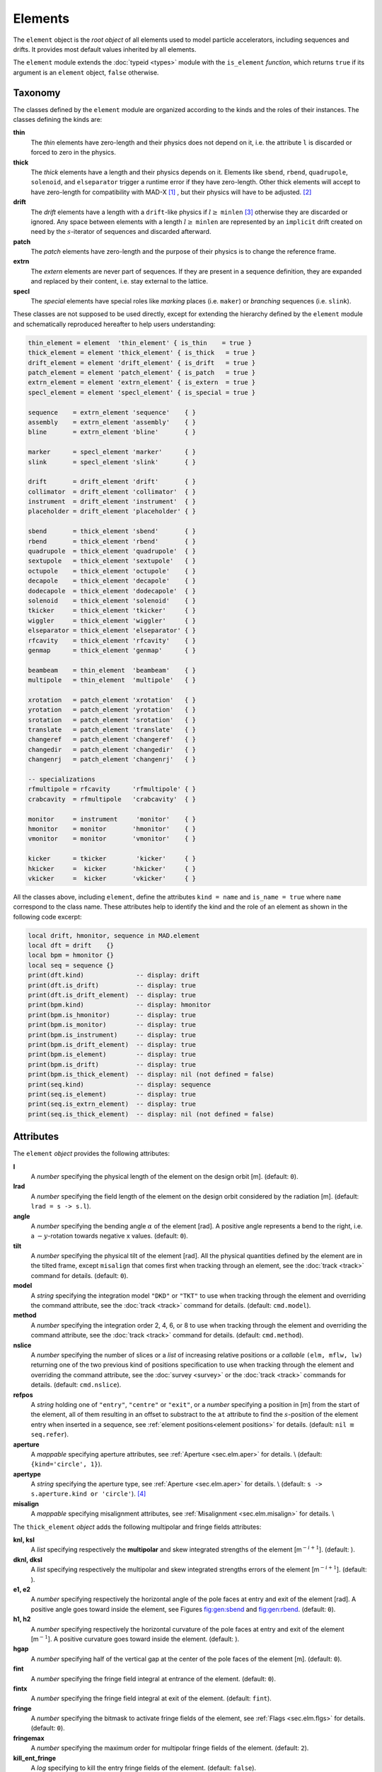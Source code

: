Elements
========
.. _ch.gen.elems:

The ``element`` object is the *root object* of all elements used to model particle accelerators, including sequences and drifts. It provides most default values inherited by all elements.

The ``element`` module extends the :doc:`typeid <types>` module with the ``is_element`` *function*, which returns ``true`` if its argument is an ``element`` object, ``false`` otherwise.

Taxonomy
--------

The classes defined by the ``element`` module are organized according to the kinds and the roles of their instances. The classes defining the kinds are:

**thin**
	  The *thin* elements have zero-length and their physics does not depend on it, i.e. the attribute ``l`` is discarded or forced to zero in the physics.

**thick**
	 The *thick* elements have a length and their physics depends on it. Elements like ``sbend``, ``rbend``, ``quadrupole``, ``solenoid``, and ``elseparator`` trigger a runtime error if they have zero-length. Other thick elements will accept to have zero-length for compatibility with MAD-X [#f1]_ , but their physics will have to be adjusted. [#f2]_ 

**drift**
	 The *drift* elements have a length with a ``drift``-like physics if :math:`l\geq` ``minlen`` [#f3]_ otherwise they are discarded or ignored. Any space between elements with a length :math:`l\geq` ``minlen`` are represented by an ``implicit`` drift created on need by the :math:`s`-iterator of sequences and discarded afterward.

**patch**
	 The *patch* elements have zero-length and the purpose of their physics is to change the reference frame.

**extrn**
	 The *extern* elements are never part of sequences. If they are present in a sequence definition, they are expanded and replaced by their content, i.e. stay external to the lattice.

**specl**
	 The *special* elements have special roles like *marking* places (i.e. ``maker``) or *branching* sequences (i.e. ``slink``).

These classes are not supposed to be used directly, except for extending the hierarchy defined by the ``element`` module and schematically reproduced hereafter to help users understanding:

.. code-block:: lua
	
	thin_element = element  'thin_element' { is_thin    = true }
	thick_element = element 'thick_element' { is_thick   = true }
	drift_element = element 'drift_element' { is_drift   = true }
	patch_element = element 'patch_element' { is_patch   = true }
	extrn_element = element 'extrn_element' { is_extern  = true }
	specl_element = element 'specl_element' { is_special = true }
	
	sequence    = extrn_element 'sequence'    { }
	assembly    = extrn_element 'assembly'    { }
	bline       = extrn_element 'bline'       { }
	
	marker      = specl_element 'marker'      { }
	slink       = specl_element 'slink'       { }
	
	drift       = drift_element 'drift'       { }
	collimator  = drift_element 'collimator'  { }
	instrument  = drift_element 'instrument'  { }
	placeholder = drift_element 'placeholder' { }
	
	sbend       = thick_element 'sbend'       { }
	rbend       = thick_element 'rbend'       { }
	quadrupole  = thick_element 'quadrupole'  { }
	sextupole   = thick_element 'sextupole'   { }
	octupole    = thick_element 'octupole'    { }
	decapole    = thick_element 'decapole'    { }
	dodecapole  = thick_element 'dodecapole'  { }
	solenoid    = thick_element 'solenoid'    { }
	tkicker     = thick_element 'tkicker'     { }
	wiggler     = thick_element 'wiggler'     { }
	elseparator = thick_element 'elseparator' { }
	rfcavity    = thick_element 'rfcavity'    { }
	genmap      = thick_element 'genmap'      { }
	
	beambeam    = thin_element  'beambeam'    { }
	multipole   = thin_element  'multipole'   { }
	
	xrotation   = patch_element 'xrotation'   { }
	yrotation   = patch_element 'yrotation'   { }
	srotation   = patch_element 'srotation'   { }
	translate   = patch_element 'translate'   { }
	changeref   = patch_element 'changeref'   { }
	changedir   = patch_element 'changedir'   { }
	changenrj   = patch_element 'changenrj'   { }
	
	-- specializations
	rfmultipole = rfcavity      'rfmultipole' { }
	crabcavity  = rfmultipole   'crabcavity'  { }
	
	monitor     = instrument     'monitor'    { }
	hmonitor    = monitor       'hmonitor'    { }
	vmonitor    = monitor       'vmonitor'    { }
	
	kicker      = tkicker        'kicker'     { }
	hkicker     =  kicker       'hkicker'     { }
	vkicker     =  kicker       'vkicker'     { }


All the classes above, including ``element``, define the attributes ``kind = name`` and ``is_name = true`` where ``name`` correspond to the class name. These attributes help to identify the kind and the role of an element as shown in the following code excerpt:

.. code-block:: lua
	
	local drift, hmonitor, sequence in MAD.element
	local dft = drift    {}
	local bpm = hmonitor {}
	local seq = sequence {}
	print(dft.kind)              -- display: drift
	print(dft.is_drift)          -- display: true
	print(dft.is_drift_element)  -- display: true
	print(bpm.kind)              -- display: hmonitor
	print(bpm.is_hmonitor)       -- display: true
	print(bpm.is_monitor)        -- display: true
	print(bpm.is_instrument)     -- display: true
	print(bpm.is_drift_element)  -- display: true
	print(bpm.is_element)        -- display: true
	print(bpm.is_drift)          -- display: true
	print(bpm.is_thick_element)  -- display: nil (not defined = false)
	print(seq.kind)              -- display: sequence
	print(seq.is_element)        -- display: true
	print(seq.is_extrn_element)  -- display: true
	print(seq.is_thick_element)  -- display: nil (not defined = false)


Attributes
----------

The ``element`` *object* provides the following attributes:

**l**
	 A *number* specifying the physical length of the element on the design orbit [m]. (default: ``0``).

**lrad**
	 A *number* specifying the field length of the element on the design orbit considered by the radiation [m]. (default: :literal:`lrad = \s -> s.l`).

**angle**
	 A *number* specifying the bending angle :math:`\alpha` of the element [rad]. A positive angle represents a bend to the right, i.e. a :math:`-y`-rotation towards negative x values. (default: ``0``).

**tilt**
	 A *number* specifying the physical tilt of the element [rad]. All the physical quantities defined by the element are in the tilted frame, except ``misalign`` that comes first when tracking through an element, see the :doc:`track <track>` command for details. (default: ``0``).

**model**
	 A *string* specifying the integration model ``"DKD"`` or ``"TKT"`` to use when tracking through the element and overriding the command attribute, see the :doc:`track <track>` command for details. (default: ``cmd.model``).

**method**
	 A *number* specifying the integration order 2, 4, 6, or 8 to use when tracking through the element and overriding the command attribute, see the :doc:`track <track>` command for details. (default: ``cmd.method``).

**nslice**
	 A *number* specifying the number of slices or a *list* of increasing relative positions or a *callable* ``(elm, mflw, lw)`` returning one of the two previous kind of positions specification to use when tracking through the element and overriding the command attribute, see the :doc:`survey <survey>` or the :doc:`track <track>` commands for details. (default: ``cmd.nslice``).

**refpos**
	 A *string* holding one of ``"entry"``, ``"centre"`` or ``"exit"``, or a *number* specifying a position in [m] from the start of the element, all of them resulting in an offset to substract to the ``at`` attribute to find the :math:`s`-position of the element entry when inserted in a sequence, see :ref:`element positions<element positions>` for details. (default: ``nil`` :math:`\equiv` ``seq.refer``).

**aperture**
	 A *mappable* specifying aperture attributes, see :ref:`Aperture <sec.elm.aper>` for details. \\
	 (default: ``{kind='circle', 1}``).

**apertype**
	 A *string* specifying the aperture type, see :ref:`Aperture <sec.elm.aper>` for details. \\
	 (default: :literal:`\s -> s.aperture.kind or 'circle'`). [#f4]_ 

**misalign**
	 A *mappable* specifying misalignment attributes, see :ref:`Misalignment <sec.elm.misalign>` for details. \\



The ``thick_element`` *object* adds the following multipolar and fringe fields attributes:

**knl, ksl**
	 A *list* specifying respectively the **multipolar** and skew integrated strengths of the element [m\ :math:`^{-i+1}`]. (default: ).

**dknl, dksl**
	 A *list* specifying respectively the multipolar and skew integrated strengths errors of the element [m\ :math:`^{-i+1}`]. (default: ).

**e1, e2**
	 A *number* specifying respectively the horizontal angle of the pole faces at entry and exit of the element [rad]. A positive angle goes toward inside the element, see Figures `<fig:gen:sbend>`_ and `<fig:gen:rbend>`_. (default: ``0``).

**h1, h2**
	 A *number* specifying respectively the horizontal curvature of the pole faces at entry and exit of the element [m\ :math:`^{-1}`]. A positive curvature goes toward inside the element. (default: ).

**hgap**
	 A *number* specifying half of the vertical gap at the center of the pole faces of the element [m]. (default: ``0``).

**fint**
	 A *number* specifying the fringe field integral at entrance of the element. (default: ``0``).

**fintx**
	 A *number* specifying the fringe field integral at exit of the element. (default: ``fint``).

**fringe**
	 A *number* specifying the bitmask to activate fringe fields of the element, see :ref:`Flags <sec.elm.flgs>` for details. (default: ``0``).

**fringemax**
	 A *number* specifying the maximum order for multipolar fringe fields of the element. (default: ``2``).

**kill_ent_fringe**
	 A *log* specifying to kill the entry fringe fields of the element. (default: ``false``).

**kill_exi_fringe**
	 A *log* specifying to kill the entry fringe fields of the element. (default: ``false``).

**f1, f2**
	 A *number* specifying quadrupolar fringe field first and second parameter of SAD. (default: ``0``).


Methods
-------

The ``element`` object provides the following methods:

**select**
	 A *method*	``([flg])`` to select the element for the flags ``flg`` (default: ``selected``).

**deselect**
	 A *method*	``([flg])`` to deselect the element for the flags ``flg`` (default: ``selected``).

**is_selected**
	 A *method*	``([flg])`` to test the element for the flags ``flg`` (default: ``selected``).

**is_disabled**
	 A *method*	``()`` to test if the element is *disabled*, which is equivalent to call the method ``is_selected(disabled)``.

**is_observed**
	 A *method*	``()`` to test if the element is *observed*, which is equivalent to call the method ``is_selected(observed)``.

**is_implicit**
	 A *method*	``()`` to test if the element is *implicit*, which is equivalent to call the method ``is_selected(implicit)``.


The ``drift_element`` and ``thick_element`` objects provide the following extra methods, see :ref:`sub-elements <sec.elm.subelm>` for details about the ``sat`` attribute:

**index_sat**
	 A *method*	``(sat, [cmp])`` returning the lowest index ``idx`` (starting from 1) of the first sub-element with a relative position from the element entry that compares ``true`` with the *number* ``sat`` using the optional \CALBLA{cmp(sat, self[idx].sat)} (default: ``"=="``), or ``#self+1``. In the presence of multiple equal positions, ``"<="`` (resp. ``">="``) will return the lowest index of the position while ``"<"`` (resp. ``">"``) the lowest index next to the position for ascending (resp. descending) order.

**insert_sat**
	 A *method*	``(elm, [cmp])`` returning the element after inserting the sub-element ``elm`` at the index determined by ``:index_sat(elm.sat, [cmp])`` using the optional \CALBLA{cmp} (default: ``"<"``).

**replace_sat**
	 A *method*	``(elm)`` returning the replaced sub-element found at the index determined by ``:index_sat(elm.sat)`` by the new sub-element ``elm``, or ``nil``.

**remove_sat**
	 A *method*	``(sat)`` returning the removed sub-element found at the index determined by ``:index_sat(sat)``, or ``nil``.


Metamethods
-----------

The ``element`` object provides the following metamethods:

**__len**
	 A *metamethod*	``()`` overloading the length operator ``#`` to return the number of subelements in the *list* part of the element.

**__add**
	 A *metamethod*	``(obj)`` overloading the binary operator ``+`` to build a ``bline`` object from the juxtaposition of two elements.

**__mul**
	 A *metamethod*	``(n)`` overloading the binary operator ``*`` to build a ``bline`` object from the repetition of an element ``n`` times, i.e. one of the two operands must be a *number*.

**__unm**
	 A *metamethod*	``(n)`` overloading the unary operator ``-`` to build a ``bline`` object from the turning of an element, i.e. reflect the element.

**__tostring**
	 A *metamethod*	``()`` returning a *string* built from the element information, e.g. ``print(monitor 'bpm' {})`` display the *string* ``":monitor: 'bpm' memory-address``


The operators overloading of elements allows to unify sequence and beamline definitions in a consistent and simple way, noting that ``sequence`` and ``bline`` are (external) elements too.



**__elem**
	 A unique private *reference* that characterizes elements.


Elements
--------

Some elements define new attributes or override the default values provided by the *root object* ``element``. The following subsections describe the elements supported by \MAD.

SBend
"""""

The ``sbend`` element is a sector bending magnet with a curved reference system as shown in :numref:`fig-gen-sbend`, and defines or overrides the following attributes:

**k0**
	A ``number`` specifying the dipolar strength of the element [:math:`\mathrm{m}^{-1}`].
	(default: :literal:`k0 = \s -> s.angle/s.l`). [#f5]_ [#f6]_

**k0s**
	 A *number* specifying the dipolar skew strength of the element [m\ :math:`^{-1}`]. (default: ``0``).

**k1, k1s**
	 A *number* specifying respectively the quadrupolar and skew strengths of the element [m\ :math:`^{-2}`]. (default: ``0``).

**k2, k2s**
	 A *number* specifying respectively the sextupolar and skew strengths of the element [m\ :math:`^{-3}`]. (default: ``0``).

**fringe**
	 Set to flag ``fringe.bend`` to activate the fringe fields by default, see :ref:`Flags <sec.elm.flgs>` for details.

.. figure:: fig/elm_refsys_sbend.jpg
	:name: fig-gen-sbend
	:align: center

	Reference system for a sector bending magnet.

RBend
"""""

The ``rbend`` element is a rectangular bending magnet with a straight reference system as shown in :numref:`fig-gen-rbend`, and defines or overrides the following attributes:

**k0**
	A ``number`` specifying the dipolar strength of the element [:math:`\mathrm{m}^{-1}`].
	(default: :literal:`k0 = \s -> s.angle/s.l`). [#f5]_ [#f6]_

**k0s**
	 A *number* specifying the dipolar skew strength of the element [m\ :math:`^{-1}`]. (default: ``0``).

**k1, k1s**
	 A *number* specifying respectively the quadrupolar and skew strengths of the element [m\ :math:`^{-2}`]. (default: ``0``).

**k2, k2s**
	 A *number* specifying respectively the sextupolar and skew strengths of the element [m\ :math:`^{-3}`]. (default: ``0``).

**fringe**
	 Set to flag ``fringe.bend`` to activate the fringe fields by default, see :ref:`Flags <sec.elm.flgs>` for details.

**true_rbend**
	 A *log* specifying if this ``rbend`` element behaves like (``false``) a ``sbend`` element with parallel pole faces, i.e. :math:`e_1=e_2=\alpha/2` in Figure `<fig:gen:sbend>`_ , or like (``true``) a rectangular bending magnet with a straight reference system as shown in Figure `<fig:gen:rbend>`_ . (default: ``false``). [#f6]_

.. figure:: fig/elm_refsys_rbend.jpg
	:name: fig-gen-rbend
	:align: center

	Reference system for a rectangular bending magnet.

Quadrupole
""""""""""

The ``quadrupole`` element is a straight focusing element and defines the following attributes:

**k0, k0s**
	 A *number* specifying respectively the dipolar and skew strengths of the element [m\ :math:`^{-1}`]. (default: ``0``).

**k1, k1s**
	 A *number* specifying respectively the quadrupolar and skew strengths of the element [m\ :math:`^{-2}`]. (default: ``0``).

**k2, k2s**
	 A *number* specifying respectively the sextupolar and skew strengths of the element [m\ :math:`^{-3}`]. (default: ``0``).


Sextupole
"""""""""

The ``sextupole`` element is a straight element and defines the following attributes:

**k2, k2s**
	 A *number* specifying respectively the sextupolar and skew strengths of the element [m\ :math:`^{-3}`]. (default: ``0``).


Octupole
""""""""

The ``octupole`` element is a straight element and defines the following attributes:

**k3, k3s**
	 A *number* specifying respectively the octupolar and skew strengths of the element [m\ :math:`^{-4}`]. (default: ``0``).


Decapole
""""""""

The ``decapole`` element is a straight element and defines the following attributes:

**k4, k4s**
	 A *number* specifying respectively the decapolar and skew strength of the element [m\ :math:`^{-5}`]. (default: ``0``).


Dodecapole
""""""""""

The ``dodecapole`` element is a straight element and defines the following attributes:

**k5, k5s**
	 A *number* specifying respectively the dodecapolar and skew strength of the element [m\ :math:`^{-6}`]. (default: ``0``).


Solenoid
""""""""

The ``solenoid`` element defines the following attributes:

**ks, ksi**
	 A *number* specifying respectively the strength [rad/m] and the integrated strength [rad] of the element. A positive value points toward positive :math:`s`. (default: ``0``).


Multipole
"""""""""

The ``multipole`` element is a thin element and defines the following attributes: 

**knl, ksl**
	 A *list* specifying respectively the multipolar and skew integrated strengths of the element [m\ :math:`^{-i+1}`]. (default: ``{}``).

**dknl, dksl**
	 A *list* specifying respectively the multipolar and skew integrated strengths errors of the element [m\ :math:`^{-i+1}`]. (default: ``{}``).


TKicker
"""""""

The ``tkicker`` element is the *root object* of kickers and defines or overrides the following attributes:

**hkick**
	 A *number* specifying the horizontal strength of the element [m\ :math:`^{-1}`]. By convention, a kicker with a positive horizontal strength kicks in the direction of the reference orbit, e.g. ``hkick`` :math:`\equiv` ``- knl[1]``. (default: ``0``).

**vkick**
	 A *number* specifying the vertical strength of the element [m\ :math:`^{-1}`]. By convention, a kicker with a positive vertical strength kicks toward the reference orbit, e.g. ``vkick`` :math:`\equiv` ``ksl[1]``}. (default: ``0``).

**method**
	 Set to ``2`` if ``ptcmodel`` is not set to enforce pure momentum kick and avoid dipolar strength integration that would introduce dispersion.


Kicker, HKicker, VKicker
""""""""""""""""""""""""

The ``kicker`` element inheriting from the ``tkicker`` element, is the *root object* of kickers involved in the orbit correction and defines the following attributes:

**chkick, cvkick**
	 A *number* specifying respectively the horizontal and vertical correction strength of the element set by the :doc:`correct <correct>` command [m\ :math:`^{-1}`]. (default: ).


The ``hkicker`` (horizontal kicker) and ``vkicker`` (vertical kicker) elements define the following attribute:

**kick**
	 A *number* specifying the strength of the element in its main direction [m\ :math:`^{-1}`]. (default: ).


Monitor, HMonitor, VMonitor
"""""""""""""""""""""""""""

The ``monitor`` element is the root object of monitors involved in the orbit correction and defines the following attributes:

**mredx, mredy**
	 A *number* specifying respectively the readout :math:`x`\ , :math:`y`\ -offset error of the element [m]. The offset is added to the beam position during orbit correction (after scaling). (default: ``0``).

**mresx, mresy**
	 A *number* specifying respectively the readout :math:`x`\ ,:math:`y`\ -scaling error of the element. The scale factor multiplies the beam position by ``1+mres`` (before offset) during orbit correction. [#f7]_ (default: ``0``).


The ``hmonitor`` (horizontal monitor) and ``vmonitor`` (vertical monitor) elements are specialisations inheriting from the ``monitor`` element.

RFCavity
""""""""

The ``rfcavity`` element defines the following attributes:

**volt**
	 A *number* specifying the peak RF voltage of the element [MV]. (default: ``0``).

**freq**
	 A *number* specifying a non-zero RF frequency of the element [MHz]. (default: ``0``).

**lag**
	 A *number* specifying the RF phase lag of the element in unit of :math:`2\pi`. (default: ``0``).

**harmon**
	 A *number* specifying the harmonic number of the element if ``freq`` is zero. (default: ``0``).

**n_bessel**
	 A *number* specifying the transverse focussing effects order of the element. (default: ``0``).

**totalpath**
	 A *log* specifying if the totalpath must be used in the element. (default: ``true``).


RFMultipole
"""""""""""

The ``rfmultipole`` element defines the following attributes:

**pnl, psl**
	 A *list* specifying respectively the multipolar and skew phases of the element [rad]. (default: :literal:`{}`).

**dpnl, dpsl**
	 A *list* specifying respectively the multipolar and skew phases errors of the element [rad]. (default: :literal:`{}`).


ElSeparator
"""""""""""

The ``elseparator`` element defines the following attributes:

**ex, ey**
	 A *number* specifying respectively the electric field :math:`x`\ , :math:`y`\ -strength of the element [MV/m]. (default: ``0``).

**exl, eyl**
	 A *number* specifying respectively the integrated electric field :math:`x`\ , :math:`y`\ -strength of the element [MV]. (default: ``0``).


Wiggler
"""""""

The ``wiggler`` element defines the following attributes: NYI, TBD

BeamBeam
""""""""

The ``beambeam`` element defines the following attributes: NYI, TBD

GenMap
""""""

The ``genmap`` element defines the following attributes: [#f8]_

**damap**
	 A ``damap`` used for thick integration.

**update**
	 A *callable* ``(elm, mflw, lw)`` invoked before each step of thick integration to update the ``damap``. (default: ``nil``)

**nslice**
	 A *number* specifying the number of slices or a *list* of increasing relative positions or a *callable* ``(elm, mflw, lw)`` returning one of the two previous kind of positions specification to use when tracking through the element and overriding the command attribute, see the :doc:`survey <survey>` or the :doc:`track <track>` commands for details. (default: ``1``).


SLink
"""""

The ``slink`` element defines the following attributes: [#f9]_

**sequence**
	 A *sequence* to switch to right after exiting the element. (default: ``nil``)

**range**
	 A *range* specifying the span over the sequence to switch to, as expected by the sequence method ``:siter``. (default: ``nil``).

**nturn**
	 A *number* specifying the number of turn to track the sequence to switch to, as expected by the sequence method ``:siter``. (default: ``nil``).

**dir**
	 A *number* specifying the :math:`s`-direction of the tracking of the sequence to switch to, as expected by the sequence method ``:siter``. (default: ``nil``).

**update**
	 A *callable* ``(elm, mflw)`` invoked before retrieving the other attributes when entering the element. (default: ``nil``)


Translate
"""""""""

The ``translate`` element is a patch element and defines the following attributes:

**dx, dy, ds**
	 A *number* specifying respectively :math:`x`\ , :math:`y`\ , :math:`s`-translation of the reference frame [m]. (default: ``0``)


XRotation, YRotation, SRotation
"""""""""""""""""""""""""""""""

The ``xrotation`` (rotation around :math:`x`-axis), ``yrotation`` (rotation around :math:`y`-axis) and ``srotation`` (rotation around :math:`s`-axis) elements are patches element and define the following attribute:

**angle**
	 A *number* specifying the rotation angle around the axis of the element [rad]. (default: ``0``).


ChangeRef
"""""""""

The ``changeref`` element is a patch element and defines the following attributes:

**dx, dy, ds**
	 A *number* specifying respectively :math:`x`\ , :math:`y`\ , :math:`s`-translation of the reference frame [m]. (default: ``0``)

**dtheta, dphi, dpsi**
	 A *number* specifying respectively :math:`y`\ , :math:`-x`\ , :math:`s`-rotation of the reference frame applied in this order after any translation [rad]. (default: ``0``)


ChangeDir
"""""""""

The ``changedir`` element is a patch element that reverses the direction of the sequence during the tracking.

ChangeNrj
"""""""""

The ``changenrj`` element is a patch element and defines the following attributes:

**dnrj**
	 A *number* specifying the change by :math:`\delta_E` of the *reference* beam energy [GeV]. The momenta of the particles or damaps belonging to the reference beam (i.e. not owning a beam) are updated, while other particles or damaps owning their beam are ignored. (default: ``0``)

.. _sec.elm.flgs:

Flags
-----

The ``element`` module exposes the following *object* flags through ``MAD.element.flags`` to use in conjunction with the methods ``select`` and ``deselect``: [#f10]_ 

**none**
	 All bits zero.

**selected**
	 Set if the element has been selected.

**disabled**
	 Set if the element has been disabled, e.g. for orbit correction.

**observed**
	 Set if the element has been selected for observation, e.g. for output to TFS table.
	 The ``$end`` markers are selected for observation by default, and commands with the ``observe`` attribute set to ``0`` discard this flag and consider all elements as selected for observation.

**implicit**
	 Set if the element is implicit, like the temporary *implicit* drifts created on-the-fly by the ``sequence`` :math:`s`-iterator with indexes at half integers. This flag is used by commands with the ``implicit`` attribute.

**playout**
	 Set if the element ``angle`` must be used by layout plot. This flag is useful to plot multiple sequence layouts around interaction points, like ``lhcb1`` and ``lhcb2`` around ``IP1`` and ``IP5``.

.. _sec.elm.frng:

Fringe fields
-------------

The ``element`` module exposes the following flags through ``MAD.element.flags.fringe`` to *control* the elements fringe fields through their attribute ``fringe``, or to *restrict* the activated fringe fields with the commands attribute ``fringe``: [#f11]_ 

**none**
	 All bits zero.

**bend**
	 Control the element fringe fields for bending fields.

**mult**
	 Control the element fringe fields for multipolar fields up to ``fringemax`` order.

**rfcav**
	 Control the element fringe fields for rfcavity fields.

**qsad**
	 Control the element fringe fields for multipolar fields with extra terms for quadrupolar fields for compatibility with SAD.

**comb**
	 Control the element fringe fields for combined bending and multipolar fields.

**combqs**
	 Control the element fringe fields for combined bending and multipolar fields with extra terms for quadrupolar fields for compatibility with SAD.

The ``thick_element`` provides a dozen of attributes to parametrize the aforementionned fringe fields. Note that in some future, part of these attributes may be grouped into a *mappable* to ensure a better consistency of their parametrization.

.. _sec.elm.subelm:

Sub-elements
------------

An element can have thin or thick sub-elements stored in its *list* part, hence the length operator ``#`` returns the number of them. The attribute ``sat`` of sub-elements, i.e. read ``s``\ ub-\ ``at``\ , is interpreted as their relative position from the entry of their enclosing main element, that is a fractional of its length. The positions of the sub-elements can be made absolute by dividing their ``sat`` attribute by the length of their main element using lambda expressions. The sub-elements are only considered and valid in the ``drift_element`` and ``thick_element`` kinds that implement the methods ``:index_sat``, ``:insert_sat``, ``:remove_sat``, and ``:replace_sat`` to manage sub-elements from their ``sat`` attribute. The sequence method ``:install`` updates the ``sat`` attribute of the elements installed as sub-elements if the *log* ``elements.subelem`` of the packed form is enabled, i.e. when the :math:`s`-position determined by the ``at``, ``from`` and ``refpos`` attributes falls inside a non-zero length element already installed in the sequence that is not an *implicit* drift. The physics of thick sub-elements will shield the physics of their enclosing main element along their length, unless they combine their attributes with those of their main element using lambda expressions to select some combined function physics.

.. _sec.elm.aper:

Aperture
--------

All the apertures are *mappable* defined by the following attributes in the tilted frame of an element, see the :doc:`track <track>` command for details:

**kind**
	 A *string* specifying the aperture shape. (no default).

**tilt**
	 A *number* specifying the tilt angle of the aperture [rad]. (default: ``0``).

**xoff, yoff**
	 A *number* specifying the transverse :math:`x,y`\ -offset of the aperture [m]. (default: ``0``).

**maper**
	 A *mappable* specifying a smaller aperture [#f12]_ than the ``polygon`` aperture to use before checking the polygon itself to speed up the test. The attributes ``tilt``, ``xoff`` and ``yoff`` are ignored and superseded by the ones of the ``polygon`` aperture. (default: ``nil``).


The supported aperture shapes are listed hereafter. The parameters defining the shapes are expected to be in the *list* part of the apertures and defines the top-right sector shape, except for the ``polygon``:

**square**
	 A square shape with one parameter defining the side half-length. It is the default aperture check with limits set to ``1``.

**rectangle**
	 A rectangular shape with two parameters defining the :math:`x`\ , :math:`y`\ -half lengths (default: ``1`` [m]).

**circle**
	 A circular shape with one parameter defining the radius.

**ellipse**
	 A elliptical shape with two parameters defining the :math:`x`\ , :math:`y`\ -radii. (default: ``1`` [m]).

**rectcircle**
	 A rectangular shape intersected with a circular shape with three parameters defining the :math:`x`\ , :math:`y`\ -half lengths and the radius. (default: ``1`` [m]).

**rectellipse**
	 A rectangular shape intersected with an elliptical shape with four parameters defining the :math:`x`\ , :math:`y`\ -half lengths and the :math:`x`\ , :math:`y`\ -radii.

**racetrack**
	 A rectangular shape with corners rounded by an elliptical shape with four parameters defining the :math:`x`\ , :math:`y`\ -half lengths and the corners :math:`x`\ , :math:`y`\ -radii.

**octagon**
	 A rectangular shape with corners truncated by a triangular shape with four parameters defining the :math:`x`\ , :math:`y`\ -half lengths and the triangle :math:`x`\ , :math:`y`\ -side lengths. An octagon can model hexagon or diamond shapes by equating the triangle lengths to the rectangle half-lengths.

**polygon**
	 A polygonal shape defined by two vectors ``vx`` and ``vy`` holding the vertices coordinates. The polygon does not need to be convex, simple or closed, but in the latter case it will be closed automatically by joining the first and the last vertices.

**bbox**
	 A 6D bounding box with six parameters defining the upper limits of the absolute values of the six coordinates.




.. code-block:: lua
	
	local quadrupole in MAD.element
	local mq = quadrupole 'mq' { l=1,                               -- new class
	  aperture = { kind='racetrack',
	               tilt=pi/2, xoff=1e-3, yoff=5e-4,                 -- attributes
	               0.06,0.06,0.01,0.01 }                            -- parameters
	}
	local mqdiam = quadrupole 'mqdiam' { l=1,                       -- new class
	  aperture = { kind='octagon', xoff=1e-3, yoff=1e-3,            -- attributes
	               0.06,0.04,0.06,0.04 }                            -- parameters
	}
	local mqpoly = quadrupole 'mqpoly' { l=1,                       -- new class
	  aperture = { kind='polygon', tilt=pi/2, xoff=1e-3, yoff=1e-3, -- attributes
	               vx=vector{0.05, ...}, vy=vector{0, ...},         -- parameters
	               aper={kind='circle', 0.05}                       -- 2nd aperture
	}

.. _sec.elm.misalign:

Misalignment
------------

The misalignments are *mappable* defined at the entry of an element by the following attributes, see the :doc:`track <track>` command for details:

**dx, dy, ds**
	 A *number* specifying the :math:`x`\ , :math:`y`\ , :math:`s`\ -displacement at the element entry [m], see :numref:`fig-gen-dispxs` and :numref:`fig-gen-dispys` . (default: ``0``).

**dtheta**
	 A *number* specifying the :math:`y`-rotation angle (azimuthal) at the element entry [rad], see :numref:`fig-gen-dispxs`. (default: ``0``).

**dphi**
	 A *number* specifying the :math:`-x`-rotation angle (elevation) at the entry of the element [rad], see :numref:`fig-gen-dispxy` . (default: ``0``).

**dpsi**
	 A *number* specifying the :math:`s`-rotation angle (roll) at the element entry [rad], see :numref:`fig-gen-dispxy` . (default: ``0``).

Two kinds of misalignments are available for an element and summed beforehand:


*	 The *absolute* misalignments of the element versus its local reference frame, and specified by its ``misalign`` attribute. These misalignments are always considered.

*	 The *relative* misalignments of the element versus a given sequence, and specified by the ``:misalign`` of ``sequence``. These misalignments can be considered or not depending of command settings.

.. figure:: fig/elm_dsplmnt_xs.jpg
	:name: fig-gen-dispxs
	:align: center

	Displacements in the :math:`(x, s)` plane.

.. figure:: fig/elm_dsplmnt_ys.jpg
	:name: fig-gen-dispys
	:align: center

	Displacements in the :math:`(y, s)` plane.


.. figure:: fig/elm_dsplmnt_xy.jpg
	:name: fig-gen-dispxy
	:align: center

	Displacements in the :math:`(x, y)` plane.

.. rubric:: Footnotes

.. [#f1] In MAD-X, zero-length ``sextupole`` and ``octupole`` are valid but may have surprising effects...
.. [#f2] E.g. zero-length ``sextupole`` must define their strength with ``knl[3]`` instead of ``k2`` to have the expected effect.
.. [#f3] By default ``minlen`` = :math:`10^{-12}` m.
.. [#f4] This attribute was introduced to ease the translation of MAD-X sequences and may disappear in some future.
.. [#f5] By default bending magnets are ideal bends, that is ``angle = k0*l``
.. [#f6] For compatibility with MAD-X.
.. [#f7] This definition comes from MAD-X default zeroed values such that undefined attribute gives a scale of ``1``.
.. [#f8] This element is a generalization of the ``matrix`` element of MAD-X, to use with care!
.. [#f9] This element allows to switch between sequences during tracking, kind of ``if-then-else`` for tracking.
.. [#f10] Remember that flags are *not* inherited nor copied as they are qualifying the object itself.
.. [#f11] Those flags are *not* object flags, but fringe fields flags.
.. [#f12] It is the responsibility of the user to ensure that ``maper`` defines a smaller aperture than the polygon aperture.